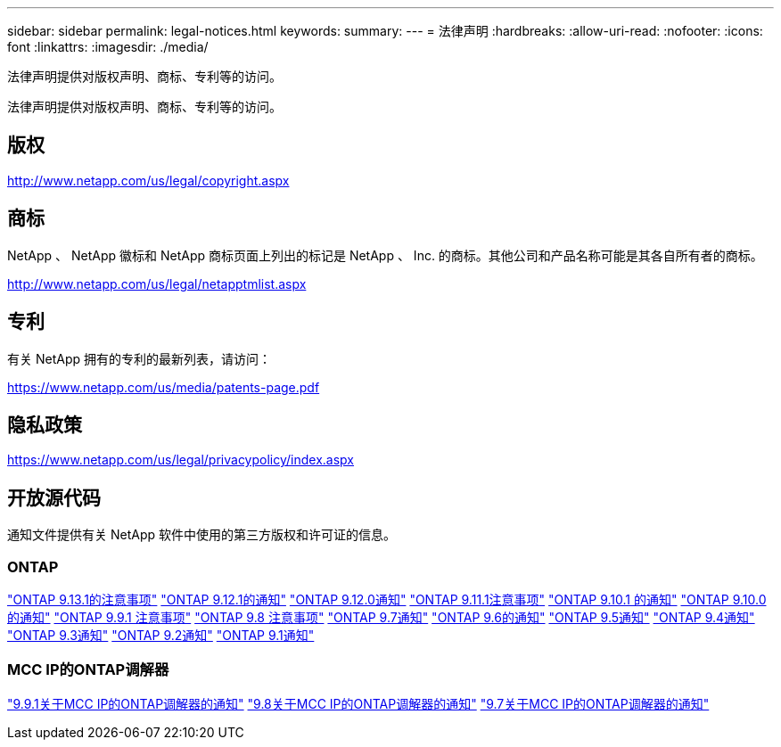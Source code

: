 ---
sidebar: sidebar 
permalink: legal-notices.html 
keywords:  
summary:  
---
= 法律声明
:hardbreaks:
:allow-uri-read: 
:nofooter: 
:icons: font
:linkattrs: 
:imagesdir: ./media/


[role="lead"]
法律声明提供对版权声明、商标、专利等的访问。

[role="lead"]
法律声明提供对版权声明、商标、专利等的访问。



== 版权

http://www.netapp.com/us/legal/copyright.aspx[]



== 商标

NetApp 、 NetApp 徽标和 NetApp 商标页面上列出的标记是 NetApp 、 Inc. 的商标。其他公司和产品名称可能是其各自所有者的商标。

http://www.netapp.com/us/legal/netapptmlist.aspx[]



== 专利

有关 NetApp 拥有的专利的最新列表，请访问：

https://www.netapp.com/us/media/patents-page.pdf[]



== 隐私政策

https://www.netapp.com/us/legal/privacypolicy/index.aspx[]



== 开放源代码

通知文件提供有关 NetApp 软件中使用的第三方版权和许可证的信息。



=== ONTAP

link:https://library.netapp.com/ecm/ecm_download_file/ECMLP2885801["ONTAP 9.13.1的注意事项"^]
link:https://library.netapp.com/ecm/ecm_download_file/ECMLP2884813["ONTAP 9.12.1的通知"^]
link:https://library.netapp.com/ecm/ecm_download_file/ECMLP2883760["ONTAP 9.12.0通知"^]
link:https://library.netapp.com/ecm/ecm_download_file/ECMLP2882103["ONTAP 9.11.1注意事项"^]
link:https://library.netapp.com/ecm/ecm_download_file/ECMLP2879817["ONTAP 9.10.1 的通知"^]
link:https://library.netapp.com/ecm/ecm_download_file/ECMLP2878927["ONTAP 9.10.0的通知"^]
link:https://library.netapp.com/ecm/ecm_download_file/ECMLP2876856["ONTAP 9.9.1 注意事项"^]
link:https://library.netapp.com/ecm/ecm_download_file/ECMLP2873871["ONTAP 9.8 注意事项"^]
link:https://library.netapp.com/ecm/ecm_download_file/ECMLP2860921["ONTAP 9.7通知"^]
link:https://library.netapp.com/ecm/ecm_download_file/ECMLP2855145["ONTAP 9.6的通知"^]
link:https://library.netapp.com/ecm/ecm_download_file/ECMLP2850702["ONTAP 9.5通知"^]
link:https://library.netapp.com/ecm/ecm_download_file/ECMLP2844310["ONTAP 9.4通知"^]
link:https://library.netapp.com/ecm/ecm_download_file/ECMLP2839209["ONTAP 9.3通知"^]
link:https://library.netapp.com/ecm/ecm_download_file/ECMLP2702054["ONTAP 9.2通知"^]
link:https://library.netapp.com/ecm/ecm_download_file/ECMLP2516795["ONTAP 9.1通知"^]



=== MCC IP的ONTAP调解器

link:https://library.netapp.com/ecm/ecm_download_file/ECMLP2870521["9.9.1关于MCC IP的ONTAP调解器的通知"^]
link:https://library.netapp.com/ecm/ecm_download_file/ECMLP2870521["9.8关于MCC IP的ONTAP调解器的通知"^]
link:https://library.netapp.com/ecm/ecm_download_file/ECMLP2870521["9.7关于MCC IP的ONTAP调解器的通知"^]
